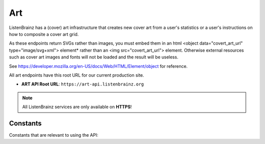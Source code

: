 Art
===

ListenBrainz has a (cover) art infrastructure that creates new cover art from a user's statistics or
a user's instructions on how to composite a cover art grid.

As these endpoints return SVGs rather than images, you must embed them in an html
<object data="covert_art_url" type="image/svg+xml"> element* rather than an <img src="covert_art_url"> element.
Otherwise external resources such as cover art images and fonts will not be loaded and the result will be useless.

See https://developer.mozilla.org/en-US/docs/Web/HTML/Element/object for reference.

All art endpoints have this root URL for our current production site.

- **ART API Root URL**: ``https://art-api.listenbrainz.org``

.. note::
    All ListenBrainz services are only available on **HTTPS**!

.. autoflask:: listenbrainz.webserver:create_app_rtfd()
   :blueprints: art_api_v1
   :include-empty-docstring:
   :undoc-static:

Constants
^^^^^^^^^

Constants that are relevant to using the API:

.. autodata:: listenbrainz.art.cover_art_generator.MIN_IMAGE_SIZE
.. autodata:: listenbrainz.art.cover_art_generator.MAX_IMAGE_SIZE
.. autodata:: listenbrainz.art.cover_art_generator.MIN_DIMENSION
.. autodata:: listenbrainz.art.cover_art_generator.MAX_DIMENSION
.. autodata:: data.model.common_stat.ALLOWED_STATISTICS_RANGE
